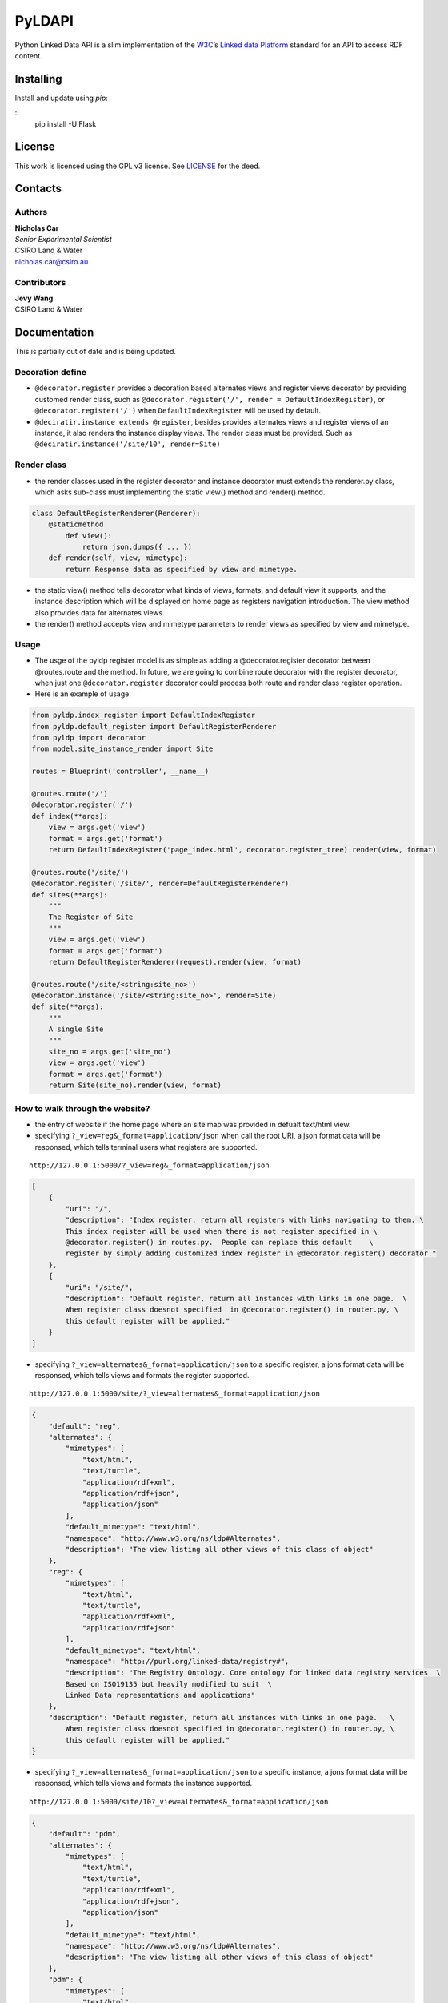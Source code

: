 PyLDAPI
=======

Python Linked Data API is a slim implementation of the `W3C <https://www.w3.org/>`__\ ’s `Linked data
Platform <https://www.w3.org/TR/ldp/>`__ standard for an API to access RDF content.

Installing
----------

Install and update using *pip*:

::
        pip install -U Flask

License
-------

This work is licensed using the GPL v3 license. See `LICENSE <LICENSE>`__ for the deed.

Contacts
--------

Authors
~~~~~~~

| **Nicholas Car**
| *Senior Experimental Scientist*
| CSIRO Land & Water
| nicholas.car@csiro.au

Contributors
~~~~~~~~~~~~

| **Jevy Wang**
| CSIRO Land & Water

Documentation
-------------

This is partially out of date and is being updated.

Decoration define
~~~~~~~~~~~~~~~~~

-  ``@decorator.register`` provides a decoration based alternates views
   and register views decorator by providing customed render class, such
   as ``@decorator.register('/', render = DefaultIndexRegister)``, or
   ``@decorator.register('/')`` when ``DefaultIndexRegister`` will be
   used by default.
-  ``@deciratir.instance extends @register``, besides provides
   alternates views and register views of an instance, it also renders
   the instance display views. The render class must be provided. Such
   as ``@deciratir.instance('/site/10', render=Site)``

Render class
~~~~~~~~~~~~

-  the render classes used in the register decorator and instance
   decorator must extends the renderer.py class, which asks sub-class
   must implementing the static view() method and render() method.

.. code:: python

    class DefaultRegisterRenderer(Renderer):
        @staticmethod
            def view():
                return json.dumps({ ... })
        def render(self, view, mimetype):
            return Response data as specified by view and mimetype.

-  the static view() method tells decorator what kinds of views,
   formats, and default view it supports, and the instance description
   which will be displayed on home page as registers navigation
   introduction. The view method also provides data for alternates
   views.
-  the render() method accepts view and mimetype parameters to render
   views as specified by view and mimetype.

Usage
~~~~~

-  The usge of the pyldp register model is as simple as adding a
   @decorator.register decorator between @routes.route and the method.
   In future, we are going to combine route decorator with the register
   decorator, when just one ``@decorator.register`` decorator could
   process both route and render class register operation.

-  Here is an example of usage:

.. code:: python

    from pyldp.index_register import DefaultIndexRegister
    from pyldp.default_register import DefaultRegisterRenderer
    from pyldp import decorator
    from model.site_instance_render import Site

    routes = Blueprint('controller', __name__)

    @routes.route('/')
    @decorator.register('/') 
    def index(**args):
        view = args.get('view')
        format = args.get('format')
        return DefaultIndexRegister('page_index.html', decorator.register_tree).render(view, format)

    @routes.route('/site/')
    @decorator.register('/site/', render=DefaultRegisterRenderer)
    def sites(**args):
        """
        The Register of Site
        """
        view = args.get('view')
        format = args.get('format')
        return DefaultRegisterRenderer(request).render(view, format)

    @routes.route('/site/<string:site_no>')
    @decorator.instance('/site/<string:site_no>', render=Site)
    def site(**args):
        """
        A single Site
        """
        site_no = args.get('site_no')
        view = args.get('view')
        format = args.get('format')
        return Site(site_no).render(view, format)

How to walk through the website?
~~~~~~~~~~~~~~~~~~~~~~~~~~~~~~~~

-  the entry of website if the home page where an site map was provided
   in defualt text/html view.
-  specifying ``?_view=reg&_format=application/json`` when call the root
   URI, a json format data will be responsed, which tells terminal users
   what registers are supported.

::

    http://127.0.0.1:5000/?_view=reg&_format=application/json

.. code:: javascript

    [
        {
            "uri": "/",
            "description": "Index register, return all registers with links navigating to them. \
            This index register will be used when there is not register specified in \
            @decorator.register() in routes.py.  People can replace this default    \
            register by simply adding customized index register in @decorator.register() decorator."
        },
        {
            "uri": "/site/",
            "description": "Default register, return all instances with links in one page.  \
            When register class doesnot specified  in @decorator.register() in router.py, \
            this default register will be applied."
        }
    ]

-  specifying ``?_view=alternates&_format=application/json`` to a
   specific register, a jons format data will be responsed, which tells
   views and formats the register supported.

::

    http://127.0.0.1:5000/site/?_view=alternates&_format=application/json

.. code:: javascript

    {
        "default": "reg",
        "alternates": {
            "mimetypes": [
                "text/html",
                "text/turtle",
                "application/rdf+xml",
                "application/rdf+json",
                "application/json"
            ],
            "default_mimetype": "text/html",
            "namespace": "http://www.w3.org/ns/ldp#Alternates",
            "description": "The view listing all other views of this class of object"
        },
        "reg": {
            "mimetypes": [
                "text/html",
                "text/turtle",
                "application/rdf+xml",
                "application/rdf+json"
            ],
            "default_mimetype": "text/html",
            "namespace": "http://purl.org/linked-data/registry#",
            "description": "The Registry Ontology. Core ontology for linked data registry services. \
            Based on ISO19135 but heavily modified to suit  \
            Linked Data representations and applications"
        },
        "description": "Default register, return all instances with links in one page.   \
            When register class doesnot specified in @decorator.register() in router.py, \
            this default register will be applied."
    }

-  specifying ``?_view=alternates&_format=application/json`` to a
   specific instance, a jons format data will be responsed, which tells
   views and formats the instance supported.

::

    http://127.0.0.1:5000/site/10?_view=alternates&_format=application/json

.. code:: json

    {
        "default": "pdm",
        "alternates": {
            "mimetypes": [
                "text/html",
                "text/turtle",
                "application/rdf+xml",
                "application/rdf+json",
                "application/json"
            ],
            "default_mimetype": "text/html",
            "namespace": "http://www.w3.org/ns/ldp#Alternates",
            "description": "The view listing all other views of this class of object"
        },
        "pdm": {
            "mimetypes": [
                "text/html",
                "text/turtle",
                "application/rdf+xml",
                "application/rdf+json"
            ],
            "default_mimetype": "text/html",
            "namespace": "http://pid.geoscience.gov.au/def/ont/ga/pdm",
            "description": "Geoscience Australia's Public Data Model ontology"
        },
        "nemsr": {
            "mimetypes": [
                "application/vnd.geo+json"
            ],
            "default_mimetype": "application/vnd.geo+json",
            "namespace": "http://www.neii.gov.au/nemsr",
            "description": "The National Environmental Monitoring Sites Register"
            },
        "description": "instance render class for register Site"
    }
